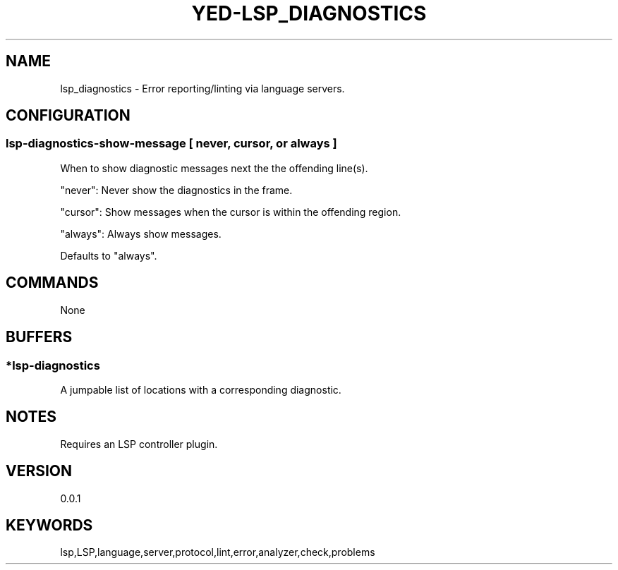 .TH YED-LSP_DIAGNOSTICS 7 "YED Plugin Manuals" "" "YED Plugin Manuals"
.SH NAME
lsp_diagnostics \- Error reporting/linting via language servers.
.SH CONFIGURATION
.SS lsp-diagnostics-show-message [ never, cursor, or always ]
When to show diagnostic messages next the the offending line(s).

"never": Never show the diagnostics in the frame.

"cursor": Show messages when the cursor is within the offending region.

"always": Always show messages.

Defaults to "always".
.SH COMMANDS
None
.SH BUFFERS
.SS
*lsp-diagnostics
A jumpable list of locations with a corresponding diagnostic.
.SH NOTES
Requires an LSP controller plugin.
.SH VERSION
0.0.1
.SH KEYWORDS
lsp,LSP,language,server,protocol,lint,error,analyzer,check,problems
